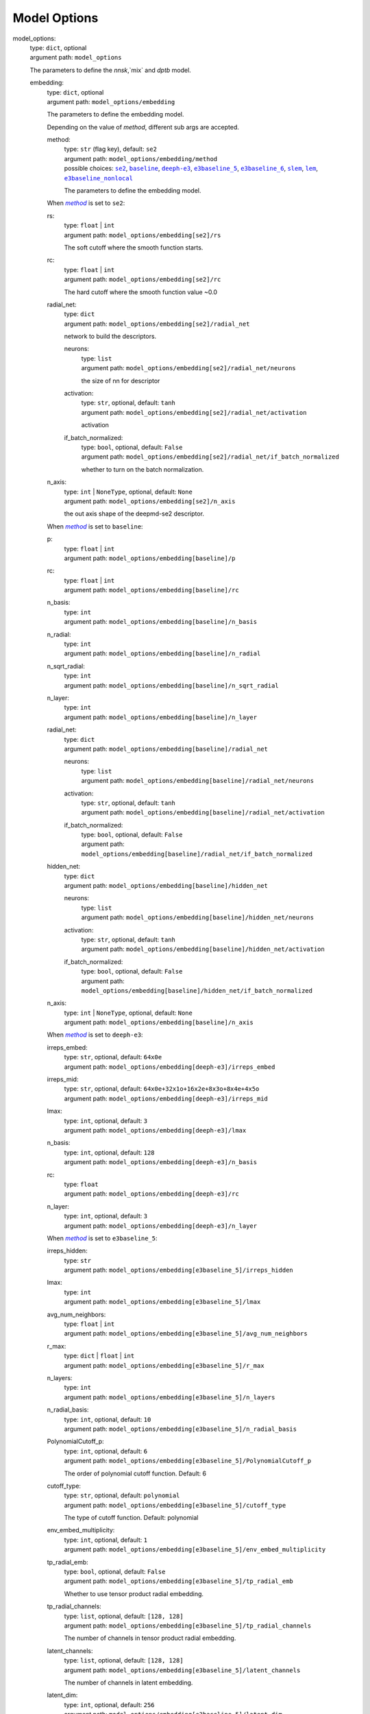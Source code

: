 ========================================
Model Options
========================================
.. _`model_options`: 

model_options: 
    | type: ``dict``, optional
    | argument path: ``model_options``

    The parameters to define the `nnsk`,`mix` and `dptb` model.

    .. _`model_options/embedding`: 

    embedding: 
        | type: ``dict``, optional
        | argument path: ``model_options/embedding``

        The parameters to define the embedding model.


        Depending on the value of *method*, different sub args are accepted. 

        .. _`model_options/embedding/method`: 

        method:
            | type: ``str`` (flag key), default: ``se2``
            | argument path: ``model_options/embedding/method`` 
            | possible choices: |code:model_options/embedding[se2]|_, |code:model_options/embedding[baseline]|_, |code:model_options/embedding[deeph-e3]|_, |code:model_options/embedding[e3baseline_5]|_, |code:model_options/embedding[e3baseline_6]|_, |code:model_options/embedding[slem]|_, |code:model_options/embedding[lem]|_, |code:model_options/embedding[e3baseline_nonlocal]|_

            The parameters to define the embedding model.

            .. |code:model_options/embedding[se2]| replace:: ``se2``
            .. _`code:model_options/embedding[se2]`: `model_options/embedding[se2]`_
            .. |code:model_options/embedding[baseline]| replace:: ``baseline``
            .. _`code:model_options/embedding[baseline]`: `model_options/embedding[baseline]`_
            .. |code:model_options/embedding[deeph-e3]| replace:: ``deeph-e3``
            .. _`code:model_options/embedding[deeph-e3]`: `model_options/embedding[deeph-e3]`_
            .. |code:model_options/embedding[e3baseline_5]| replace:: ``e3baseline_5``
            .. _`code:model_options/embedding[e3baseline_5]`: `model_options/embedding[e3baseline_5]`_
            .. |code:model_options/embedding[e3baseline_6]| replace:: ``e3baseline_6``
            .. _`code:model_options/embedding[e3baseline_6]`: `model_options/embedding[e3baseline_6]`_
            .. |code:model_options/embedding[slem]| replace:: ``slem``
            .. _`code:model_options/embedding[slem]`: `model_options/embedding[slem]`_
            .. |code:model_options/embedding[lem]| replace:: ``lem``
            .. _`code:model_options/embedding[lem]`: `model_options/embedding[lem]`_
            .. |code:model_options/embedding[e3baseline_nonlocal]| replace:: ``e3baseline_nonlocal``
            .. _`code:model_options/embedding[e3baseline_nonlocal]`: `model_options/embedding[e3baseline_nonlocal]`_

        .. |flag:model_options/embedding/method| replace:: *method*
        .. _`flag:model_options/embedding/method`: `model_options/embedding/method`_


        .. _`model_options/embedding[se2]`: 

        When |flag:model_options/embedding/method|_ is set to ``se2``: 

        .. _`model_options/embedding[se2]/rs`: 

        rs: 
            | type: ``float`` | ``int``
            | argument path: ``model_options/embedding[se2]/rs``

            The soft cutoff where the smooth function starts.

        .. _`model_options/embedding[se2]/rc`: 

        rc: 
            | type: ``float`` | ``int``
            | argument path: ``model_options/embedding[se2]/rc``

            The hard cutoff where the smooth function value ~0.0

        .. _`model_options/embedding[se2]/radial_net`: 

        radial_net: 
            | type: ``dict``
            | argument path: ``model_options/embedding[se2]/radial_net``

            network to build the descriptors.

            .. _`model_options/embedding[se2]/radial_net/neurons`: 

            neurons: 
                | type: ``list``
                | argument path: ``model_options/embedding[se2]/radial_net/neurons``

                the size of nn for descriptor

            .. _`model_options/embedding[se2]/radial_net/activation`: 

            activation: 
                | type: ``str``, optional, default: ``tanh``
                | argument path: ``model_options/embedding[se2]/radial_net/activation``

                activation

            .. _`model_options/embedding[se2]/radial_net/if_batch_normalized`: 

            if_batch_normalized: 
                | type: ``bool``, optional, default: ``False``
                | argument path: ``model_options/embedding[se2]/radial_net/if_batch_normalized``

                whether to turn on the batch normalization.

        .. _`model_options/embedding[se2]/n_axis`: 

        n_axis: 
            | type: ``int`` | ``NoneType``, optional, default: ``None``
            | argument path: ``model_options/embedding[se2]/n_axis``

            the out axis shape of the deepmd-se2 descriptor.


        .. _`model_options/embedding[baseline]`: 

        When |flag:model_options/embedding/method|_ is set to ``baseline``: 

        .. _`model_options/embedding[baseline]/p`: 

        p: 
            | type: ``float`` | ``int``
            | argument path: ``model_options/embedding[baseline]/p``

        .. _`model_options/embedding[baseline]/rc`: 

        rc: 
            | type: ``float`` | ``int``
            | argument path: ``model_options/embedding[baseline]/rc``

        .. _`model_options/embedding[baseline]/n_basis`: 

        n_basis: 
            | type: ``int``
            | argument path: ``model_options/embedding[baseline]/n_basis``

        .. _`model_options/embedding[baseline]/n_radial`: 

        n_radial: 
            | type: ``int``
            | argument path: ``model_options/embedding[baseline]/n_radial``

        .. _`model_options/embedding[baseline]/n_sqrt_radial`: 

        n_sqrt_radial: 
            | type: ``int``
            | argument path: ``model_options/embedding[baseline]/n_sqrt_radial``

        .. _`model_options/embedding[baseline]/n_layer`: 

        n_layer: 
            | type: ``int``
            | argument path: ``model_options/embedding[baseline]/n_layer``

        .. _`model_options/embedding[baseline]/radial_net`: 

        radial_net: 
            | type: ``dict``
            | argument path: ``model_options/embedding[baseline]/radial_net``

            .. _`model_options/embedding[baseline]/radial_net/neurons`: 

            neurons: 
                | type: ``list``
                | argument path: ``model_options/embedding[baseline]/radial_net/neurons``

            .. _`model_options/embedding[baseline]/radial_net/activation`: 

            activation: 
                | type: ``str``, optional, default: ``tanh``
                | argument path: ``model_options/embedding[baseline]/radial_net/activation``

            .. _`model_options/embedding[baseline]/radial_net/if_batch_normalized`: 

            if_batch_normalized: 
                | type: ``bool``, optional, default: ``False``
                | argument path: ``model_options/embedding[baseline]/radial_net/if_batch_normalized``

        .. _`model_options/embedding[baseline]/hidden_net`: 

        hidden_net: 
            | type: ``dict``
            | argument path: ``model_options/embedding[baseline]/hidden_net``

            .. _`model_options/embedding[baseline]/hidden_net/neurons`: 

            neurons: 
                | type: ``list``
                | argument path: ``model_options/embedding[baseline]/hidden_net/neurons``

            .. _`model_options/embedding[baseline]/hidden_net/activation`: 

            activation: 
                | type: ``str``, optional, default: ``tanh``
                | argument path: ``model_options/embedding[baseline]/hidden_net/activation``

            .. _`model_options/embedding[baseline]/hidden_net/if_batch_normalized`: 

            if_batch_normalized: 
                | type: ``bool``, optional, default: ``False``
                | argument path: ``model_options/embedding[baseline]/hidden_net/if_batch_normalized``

        .. _`model_options/embedding[baseline]/n_axis`: 

        n_axis: 
            | type: ``int`` | ``NoneType``, optional, default: ``None``
            | argument path: ``model_options/embedding[baseline]/n_axis``


        .. _`model_options/embedding[deeph-e3]`: 

        When |flag:model_options/embedding/method|_ is set to ``deeph-e3``: 

        .. _`model_options/embedding[deeph-e3]/irreps_embed`: 

        irreps_embed: 
            | type: ``str``, optional, default: ``64x0e``
            | argument path: ``model_options/embedding[deeph-e3]/irreps_embed``

        .. _`model_options/embedding[deeph-e3]/irreps_mid`: 

        irreps_mid: 
            | type: ``str``, optional, default: ``64x0e+32x1o+16x2e+8x3o+8x4e+4x5o``
            | argument path: ``model_options/embedding[deeph-e3]/irreps_mid``

        .. _`model_options/embedding[deeph-e3]/lmax`: 

        lmax: 
            | type: ``int``, optional, default: ``3``
            | argument path: ``model_options/embedding[deeph-e3]/lmax``

        .. _`model_options/embedding[deeph-e3]/n_basis`: 

        n_basis: 
            | type: ``int``, optional, default: ``128``
            | argument path: ``model_options/embedding[deeph-e3]/n_basis``

        .. _`model_options/embedding[deeph-e3]/rc`: 

        rc: 
            | type: ``float``
            | argument path: ``model_options/embedding[deeph-e3]/rc``

        .. _`model_options/embedding[deeph-e3]/n_layer`: 

        n_layer: 
            | type: ``int``, optional, default: ``3``
            | argument path: ``model_options/embedding[deeph-e3]/n_layer``


        .. _`model_options/embedding[e3baseline_5]`: 

        When |flag:model_options/embedding/method|_ is set to ``e3baseline_5``: 

        .. _`model_options/embedding[e3baseline_5]/irreps_hidden`: 

        irreps_hidden: 
            | type: ``str``
            | argument path: ``model_options/embedding[e3baseline_5]/irreps_hidden``

        .. _`model_options/embedding[e3baseline_5]/lmax`: 

        lmax: 
            | type: ``int``
            | argument path: ``model_options/embedding[e3baseline_5]/lmax``

        .. _`model_options/embedding[e3baseline_5]/avg_num_neighbors`: 

        avg_num_neighbors: 
            | type: ``float`` | ``int``
            | argument path: ``model_options/embedding[e3baseline_5]/avg_num_neighbors``

        .. _`model_options/embedding[e3baseline_5]/r_max`: 

        r_max: 
            | type: ``dict`` | ``float`` | ``int``
            | argument path: ``model_options/embedding[e3baseline_5]/r_max``

        .. _`model_options/embedding[e3baseline_5]/n_layers`: 

        n_layers: 
            | type: ``int``
            | argument path: ``model_options/embedding[e3baseline_5]/n_layers``

        .. _`model_options/embedding[e3baseline_5]/n_radial_basis`: 

        n_radial_basis: 
            | type: ``int``, optional, default: ``10``
            | argument path: ``model_options/embedding[e3baseline_5]/n_radial_basis``

        .. _`model_options/embedding[e3baseline_5]/PolynomialCutoff_p`: 

        PolynomialCutoff_p: 
            | type: ``int``, optional, default: ``6``
            | argument path: ``model_options/embedding[e3baseline_5]/PolynomialCutoff_p``

            The order of polynomial cutoff function. Default: 6

        .. _`model_options/embedding[e3baseline_5]/cutoff_type`: 

        cutoff_type: 
            | type: ``str``, optional, default: ``polynomial``
            | argument path: ``model_options/embedding[e3baseline_5]/cutoff_type``

            The type of cutoff function. Default: polynomial

        .. _`model_options/embedding[e3baseline_5]/env_embed_multiplicity`: 

        env_embed_multiplicity: 
            | type: ``int``, optional, default: ``1``
            | argument path: ``model_options/embedding[e3baseline_5]/env_embed_multiplicity``

        .. _`model_options/embedding[e3baseline_5]/tp_radial_emb`: 

        tp_radial_emb: 
            | type: ``bool``, optional, default: ``False``
            | argument path: ``model_options/embedding[e3baseline_5]/tp_radial_emb``

            Whether to use tensor product radial embedding.

        .. _`model_options/embedding[e3baseline_5]/tp_radial_channels`: 

        tp_radial_channels: 
            | type: ``list``, optional, default: ``[128, 128]``
            | argument path: ``model_options/embedding[e3baseline_5]/tp_radial_channels``

            The number of channels in tensor product radial embedding.

        .. _`model_options/embedding[e3baseline_5]/latent_channels`: 

        latent_channels: 
            | type: ``list``, optional, default: ``[128, 128]``
            | argument path: ``model_options/embedding[e3baseline_5]/latent_channels``

            The number of channels in latent embedding.

        .. _`model_options/embedding[e3baseline_5]/latent_dim`: 

        latent_dim: 
            | type: ``int``, optional, default: ``256``
            | argument path: ``model_options/embedding[e3baseline_5]/latent_dim``

            The dimension of latent embedding.

        .. _`model_options/embedding[e3baseline_5]/res_update`: 

        res_update: 
            | type: ``bool``, optional, default: ``True``
            | argument path: ``model_options/embedding[e3baseline_5]/res_update``

            Whether to use residual update.

        .. _`model_options/embedding[e3baseline_5]/res_update_ratios`: 

        res_update_ratios: 
            | type: ``float``, optional, default: ``0.5``
            | argument path: ``model_options/embedding[e3baseline_5]/res_update_ratios``

            The ratios of residual update, should in (0,1).

        .. _`model_options/embedding[e3baseline_5]/res_update_ratios_learnable`: 

        res_update_ratios_learnable: 
            | type: ``bool``, optional, default: ``False``
            | argument path: ``model_options/embedding[e3baseline_5]/res_update_ratios_learnable``

            Whether to make the ratios of residual update learnable.


        .. _`model_options/embedding[e3baseline_6]`: 

        When |flag:model_options/embedding/method|_ is set to ``e3baseline_6``: 

        .. _`model_options/embedding[e3baseline_6]/irreps_hidden`: 

        irreps_hidden: 
            | type: ``str``
            | argument path: ``model_options/embedding[e3baseline_6]/irreps_hidden``

        .. _`model_options/embedding[e3baseline_6]/lmax`: 

        lmax: 
            | type: ``int``
            | argument path: ``model_options/embedding[e3baseline_6]/lmax``

        .. _`model_options/embedding[e3baseline_6]/avg_num_neighbors`: 

        avg_num_neighbors: 
            | type: ``float`` | ``int``
            | argument path: ``model_options/embedding[e3baseline_6]/avg_num_neighbors``

        .. _`model_options/embedding[e3baseline_6]/r_max`: 

        r_max: 
            | type: ``dict`` | ``float`` | ``int``
            | argument path: ``model_options/embedding[e3baseline_6]/r_max``

        .. _`model_options/embedding[e3baseline_6]/n_layers`: 

        n_layers: 
            | type: ``int``
            | argument path: ``model_options/embedding[e3baseline_6]/n_layers``

        .. _`model_options/embedding[e3baseline_6]/n_radial_basis`: 

        n_radial_basis: 
            | type: ``int``, optional, default: ``10``
            | argument path: ``model_options/embedding[e3baseline_6]/n_radial_basis``

        .. _`model_options/embedding[e3baseline_6]/PolynomialCutoff_p`: 

        PolynomialCutoff_p: 
            | type: ``int``, optional, default: ``6``
            | argument path: ``model_options/embedding[e3baseline_6]/PolynomialCutoff_p``

            The order of polynomial cutoff function. Default: 6

        .. _`model_options/embedding[e3baseline_6]/cutoff_type`: 

        cutoff_type: 
            | type: ``str``, optional, default: ``polynomial``
            | argument path: ``model_options/embedding[e3baseline_6]/cutoff_type``

            The type of cutoff function. Default: polynomial

        .. _`model_options/embedding[e3baseline_6]/env_embed_multiplicity`: 

        env_embed_multiplicity: 
            | type: ``int``, optional, default: ``1``
            | argument path: ``model_options/embedding[e3baseline_6]/env_embed_multiplicity``

        .. _`model_options/embedding[e3baseline_6]/tp_radial_emb`: 

        tp_radial_emb: 
            | type: ``bool``, optional, default: ``False``
            | argument path: ``model_options/embedding[e3baseline_6]/tp_radial_emb``

            Whether to use tensor product radial embedding.

        .. _`model_options/embedding[e3baseline_6]/tp_radial_channels`: 

        tp_radial_channels: 
            | type: ``list``, optional, default: ``[128, 128]``
            | argument path: ``model_options/embedding[e3baseline_6]/tp_radial_channels``

            The number of channels in tensor product radial embedding.

        .. _`model_options/embedding[e3baseline_6]/latent_channels`: 

        latent_channels: 
            | type: ``list``, optional, default: ``[128, 128]``
            | argument path: ``model_options/embedding[e3baseline_6]/latent_channels``

            The number of channels in latent embedding.

        .. _`model_options/embedding[e3baseline_6]/latent_dim`: 

        latent_dim: 
            | type: ``int``, optional, default: ``256``
            | argument path: ``model_options/embedding[e3baseline_6]/latent_dim``

            The dimension of latent embedding.

        .. _`model_options/embedding[e3baseline_6]/res_update`: 

        res_update: 
            | type: ``bool``, optional, default: ``True``
            | argument path: ``model_options/embedding[e3baseline_6]/res_update``

            Whether to use residual update.

        .. _`model_options/embedding[e3baseline_6]/res_update_ratios`: 

        res_update_ratios: 
            | type: ``float``, optional, default: ``0.5``
            | argument path: ``model_options/embedding[e3baseline_6]/res_update_ratios``

            The ratios of residual update, should in (0,1).

        .. _`model_options/embedding[e3baseline_6]/res_update_ratios_learnable`: 

        res_update_ratios_learnable: 
            | type: ``bool``, optional, default: ``False``
            | argument path: ``model_options/embedding[e3baseline_6]/res_update_ratios_learnable``

            Whether to make the ratios of residual update learnable.


        .. _`model_options/embedding[slem]`: 

        When |flag:model_options/embedding/method|_ is set to ``slem``: 

        .. _`model_options/embedding[slem]/irreps_hidden`: 

        irreps_hidden: 
            | type: ``str``
            | argument path: ``model_options/embedding[slem]/irreps_hidden``

        .. _`model_options/embedding[slem]/avg_num_neighbors`: 

        avg_num_neighbors: 
            | type: ``float`` | ``int``
            | argument path: ``model_options/embedding[slem]/avg_num_neighbors``

        .. _`model_options/embedding[slem]/r_max`: 

        r_max: 
            | type: ``dict`` | ``float`` | ``int``
            | argument path: ``model_options/embedding[slem]/r_max``

        .. _`model_options/embedding[slem]/n_layers`: 

        n_layers: 
            | type: ``int``
            | argument path: ``model_options/embedding[slem]/n_layers``

        .. _`model_options/embedding[slem]/n_radial_basis`: 

        n_radial_basis: 
            | type: ``int``, optional, default: ``10``
            | argument path: ``model_options/embedding[slem]/n_radial_basis``

        .. _`model_options/embedding[slem]/PolynomialCutoff_p`: 

        PolynomialCutoff_p: 
            | type: ``int``, optional, default: ``6``
            | argument path: ``model_options/embedding[slem]/PolynomialCutoff_p``

            The order of polynomial cutoff function. Default: 6

        .. _`model_options/embedding[slem]/cutoff_type`: 

        cutoff_type: 
            | type: ``str``, optional, default: ``polynomial``
            | argument path: ``model_options/embedding[slem]/cutoff_type``

            The type of cutoff function. Default: polynomial

        .. _`model_options/embedding[slem]/env_embed_multiplicity`: 

        env_embed_multiplicity: 
            | type: ``int``, optional, default: ``10``
            | argument path: ``model_options/embedding[slem]/env_embed_multiplicity``

        .. _`model_options/embedding[slem]/tp_radial_emb`: 

        tp_radial_emb: 
            | type: ``bool``, optional, default: ``False``
            | argument path: ``model_options/embedding[slem]/tp_radial_emb``

            Whether to use tensor product radial embedding.

        .. _`model_options/embedding[slem]/tp_radial_channels`: 

        tp_radial_channels: 
            | type: ``list``, optional, default: ``[32]``
            | argument path: ``model_options/embedding[slem]/tp_radial_channels``

            The number of channels in tensor product radial embedding.

        .. _`model_options/embedding[slem]/latent_channels`: 

        latent_channels: 
            | type: ``list``, optional, default: ``[32]``
            | argument path: ``model_options/embedding[slem]/latent_channels``

            The number of channels in latent embedding.

        .. _`model_options/embedding[slem]/latent_dim`: 

        latent_dim: 
            | type: ``int``, optional, default: ``64``
            | argument path: ``model_options/embedding[slem]/latent_dim``

            The dimension of latent embedding.

        .. _`model_options/embedding[slem]/res_update`: 

        res_update: 
            | type: ``bool``, optional, default: ``True``
            | argument path: ``model_options/embedding[slem]/res_update``

            Whether to use residual update.

        .. _`model_options/embedding[slem]/res_update_ratios`: 

        res_update_ratios: 
            | type: ``float``, optional, default: ``0.5``
            | argument path: ``model_options/embedding[slem]/res_update_ratios``

            The ratios of residual update, should in (0,1).

        .. _`model_options/embedding[slem]/res_update_ratios_learnable`: 

        res_update_ratios_learnable: 
            | type: ``bool``, optional, default: ``False``
            | argument path: ``model_options/embedding[slem]/res_update_ratios_learnable``

            Whether to make the ratios of residual update learnable.


        .. _`model_options/embedding[lem]`: 

        When |flag:model_options/embedding/method|_ is set to ``lem``: 

        .. _`model_options/embedding[lem]/irreps_hidden`: 

        irreps_hidden: 
            | type: ``str``
            | argument path: ``model_options/embedding[lem]/irreps_hidden``

        .. _`model_options/embedding[lem]/avg_num_neighbors`: 

        avg_num_neighbors: 
            | type: ``float`` | ``int``
            | argument path: ``model_options/embedding[lem]/avg_num_neighbors``

        .. _`model_options/embedding[lem]/r_max`: 

        r_max: 
            | type: ``dict`` | ``float`` | ``int``
            | argument path: ``model_options/embedding[lem]/r_max``

        .. _`model_options/embedding[lem]/n_layers`: 

        n_layers: 
            | type: ``int``
            | argument path: ``model_options/embedding[lem]/n_layers``

        .. _`model_options/embedding[lem]/n_radial_basis`: 

        n_radial_basis: 
            | type: ``int``, optional, default: ``10``
            | argument path: ``model_options/embedding[lem]/n_radial_basis``

        .. _`model_options/embedding[lem]/PolynomialCutoff_p`: 

        PolynomialCutoff_p: 
            | type: ``int``, optional, default: ``6``
            | argument path: ``model_options/embedding[lem]/PolynomialCutoff_p``

            The order of polynomial cutoff function. Default: 6

        .. _`model_options/embedding[lem]/cutoff_type`: 

        cutoff_type: 
            | type: ``str``, optional, default: ``polynomial``
            | argument path: ``model_options/embedding[lem]/cutoff_type``

            The type of cutoff function. Default: polynomial

        .. _`model_options/embedding[lem]/env_embed_multiplicity`: 

        env_embed_multiplicity: 
            | type: ``int``, optional, default: ``10``
            | argument path: ``model_options/embedding[lem]/env_embed_multiplicity``

        .. _`model_options/embedding[lem]/tp_radial_emb`: 

        tp_radial_emb: 
            | type: ``bool``, optional, default: ``False``
            | argument path: ``model_options/embedding[lem]/tp_radial_emb``

            Whether to use tensor product radial embedding.

        .. _`model_options/embedding[lem]/tp_radial_channels`: 

        tp_radial_channels: 
            | type: ``list``, optional, default: ``[32]``
            | argument path: ``model_options/embedding[lem]/tp_radial_channels``

            The number of channels in tensor product radial embedding.

        .. _`model_options/embedding[lem]/latent_channels`: 

        latent_channels: 
            | type: ``list``, optional, default: ``[32]``
            | argument path: ``model_options/embedding[lem]/latent_channels``

            The number of channels in latent embedding.

        .. _`model_options/embedding[lem]/latent_dim`: 

        latent_dim: 
            | type: ``int``, optional, default: ``64``
            | argument path: ``model_options/embedding[lem]/latent_dim``

            The dimension of latent embedding.

        .. _`model_options/embedding[lem]/res_update`: 

        res_update: 
            | type: ``bool``, optional, default: ``True``
            | argument path: ``model_options/embedding[lem]/res_update``

            Whether to use residual update.

        .. _`model_options/embedding[lem]/res_update_ratios`: 

        res_update_ratios: 
            | type: ``float``, optional, default: ``0.5``
            | argument path: ``model_options/embedding[lem]/res_update_ratios``

            The ratios of residual update, should in (0,1).

        .. _`model_options/embedding[lem]/res_update_ratios_learnable`: 

        res_update_ratios_learnable: 
            | type: ``bool``, optional, default: ``False``
            | argument path: ``model_options/embedding[lem]/res_update_ratios_learnable``

            Whether to make the ratios of residual update learnable.


        .. _`model_options/embedding[e3baseline_nonlocal]`: 

        When |flag:model_options/embedding/method|_ is set to ``e3baseline_nonlocal``: 

        .. _`model_options/embedding[e3baseline_nonlocal]/irreps_hidden`: 

        irreps_hidden: 
            | type: ``str``
            | argument path: ``model_options/embedding[e3baseline_nonlocal]/irreps_hidden``

        .. _`model_options/embedding[e3baseline_nonlocal]/lmax`: 

        lmax: 
            | type: ``int``
            | argument path: ``model_options/embedding[e3baseline_nonlocal]/lmax``

        .. _`model_options/embedding[e3baseline_nonlocal]/avg_num_neighbors`: 

        avg_num_neighbors: 
            | type: ``float`` | ``int``
            | argument path: ``model_options/embedding[e3baseline_nonlocal]/avg_num_neighbors``

        .. _`model_options/embedding[e3baseline_nonlocal]/r_max`: 

        r_max: 
            | type: ``dict`` | ``float`` | ``int``
            | argument path: ``model_options/embedding[e3baseline_nonlocal]/r_max``

        .. _`model_options/embedding[e3baseline_nonlocal]/n_layers`: 

        n_layers: 
            | type: ``int``
            | argument path: ``model_options/embedding[e3baseline_nonlocal]/n_layers``

        .. _`model_options/embedding[e3baseline_nonlocal]/n_radial_basis`: 

        n_radial_basis: 
            | type: ``int``, optional, default: ``10``
            | argument path: ``model_options/embedding[e3baseline_nonlocal]/n_radial_basis``

        .. _`model_options/embedding[e3baseline_nonlocal]/PolynomialCutoff_p`: 

        PolynomialCutoff_p: 
            | type: ``int``, optional, default: ``6``
            | argument path: ``model_options/embedding[e3baseline_nonlocal]/PolynomialCutoff_p``

            The order of polynomial cutoff function. Default: 6

        .. _`model_options/embedding[e3baseline_nonlocal]/cutoff_type`: 

        cutoff_type: 
            | type: ``str``, optional, default: ``polynomial``
            | argument path: ``model_options/embedding[e3baseline_nonlocal]/cutoff_type``

            The type of cutoff function. Default: polynomial

        .. _`model_options/embedding[e3baseline_nonlocal]/env_embed_multiplicity`: 

        env_embed_multiplicity: 
            | type: ``int``, optional, default: ``1``
            | argument path: ``model_options/embedding[e3baseline_nonlocal]/env_embed_multiplicity``

        .. _`model_options/embedding[e3baseline_nonlocal]/tp_radial_emb`: 

        tp_radial_emb: 
            | type: ``bool``, optional, default: ``False``
            | argument path: ``model_options/embedding[e3baseline_nonlocal]/tp_radial_emb``

            Whether to use tensor product radial embedding.

        .. _`model_options/embedding[e3baseline_nonlocal]/tp_radial_channels`: 

        tp_radial_channels: 
            | type: ``list``, optional, default: ``[128, 128]``
            | argument path: ``model_options/embedding[e3baseline_nonlocal]/tp_radial_channels``

            The number of channels in tensor product radial embedding.

        .. _`model_options/embedding[e3baseline_nonlocal]/latent_channels`: 

        latent_channels: 
            | type: ``list``, optional, default: ``[128, 128]``
            | argument path: ``model_options/embedding[e3baseline_nonlocal]/latent_channels``

            The number of channels in latent embedding.

        .. _`model_options/embedding[e3baseline_nonlocal]/latent_dim`: 

        latent_dim: 
            | type: ``int``, optional, default: ``256``
            | argument path: ``model_options/embedding[e3baseline_nonlocal]/latent_dim``

            The dimension of latent embedding.

        .. _`model_options/embedding[e3baseline_nonlocal]/res_update`: 

        res_update: 
            | type: ``bool``, optional, default: ``True``
            | argument path: ``model_options/embedding[e3baseline_nonlocal]/res_update``

            Whether to use residual update.

        .. _`model_options/embedding[e3baseline_nonlocal]/res_update_ratios`: 

        res_update_ratios: 
            | type: ``float``, optional, default: ``0.5``
            | argument path: ``model_options/embedding[e3baseline_nonlocal]/res_update_ratios``

            The ratios of residual update, should in (0,1).

        .. _`model_options/embedding[e3baseline_nonlocal]/res_update_ratios_learnable`: 

        res_update_ratios_learnable: 
            | type: ``bool``, optional, default: ``False``
            | argument path: ``model_options/embedding[e3baseline_nonlocal]/res_update_ratios_learnable``

            Whether to make the ratios of residual update learnable.

    .. _`model_options/prediction`: 

    prediction: 
        | type: ``dict``, optional
        | argument path: ``model_options/prediction``

        The parameters to define the prediction model


        Depending on the value of *method*, different sub args are accepted. 

        .. _`model_options/prediction/method`: 

        method:
            | type: ``str`` (flag key)
            | argument path: ``model_options/prediction/method`` 
            | possible choices: |code:model_options/prediction[sktb]|_, |code:model_options/prediction[e3tb]|_

            The options to indicate the prediction model. Can be sktb or e3tb.

            .. |code:model_options/prediction[sktb]| replace:: ``sktb``
            .. _`code:model_options/prediction[sktb]`: `model_options/prediction[sktb]`_
            .. |code:model_options/prediction[e3tb]| replace:: ``e3tb``
            .. _`code:model_options/prediction[e3tb]`: `model_options/prediction[e3tb]`_

        .. |flag:model_options/prediction/method| replace:: *method*
        .. _`flag:model_options/prediction/method`: `model_options/prediction/method`_


        .. _`model_options/prediction[sktb]`: 

        When |flag:model_options/prediction/method|_ is set to ``sktb``: 

        neural network options for prediction model.

        .. _`model_options/prediction[sktb]/neurons`: 

        neurons: 
            | type: ``list``
            | argument path: ``model_options/prediction[sktb]/neurons``

            neurons in the neural network.

        .. _`model_options/prediction[sktb]/activation`: 

        activation: 
            | type: ``str``, optional, default: ``tanh``
            | argument path: ``model_options/prediction[sktb]/activation``

            activation function.

        .. _`model_options/prediction[sktb]/if_batch_normalized`: 

        if_batch_normalized: 
            | type: ``bool``, optional, default: ``False``
            | argument path: ``model_options/prediction[sktb]/if_batch_normalized``

            if to turn on batch normalization


        .. _`model_options/prediction[e3tb]`: 

        When |flag:model_options/prediction/method|_ is set to ``e3tb``: 

        neural network options for prediction model.

        .. _`model_options/prediction[e3tb]/scales_trainable`: 

        scales_trainable: 
            | type: ``bool``, optional, default: ``False``
            | argument path: ``model_options/prediction[e3tb]/scales_trainable``

            whether to scale the trianing target.

        .. _`model_options/prediction[e3tb]/shifts_trainable`: 

        shifts_trainable: 
            | type: ``bool``, optional, default: ``False``
            | argument path: ``model_options/prediction[e3tb]/shifts_trainable``

            whether to shift the training target.

        .. _`model_options/prediction[e3tb]/neurons`: 

        neurons: 
            | type: ``list`` | ``NoneType``, optional, default: ``None``
            | argument path: ``model_options/prediction[e3tb]/neurons``

            neurons in the neural network.

        .. _`model_options/prediction[e3tb]/activation`: 

        activation: 
            | type: ``str``, optional, default: ``tanh``
            | argument path: ``model_options/prediction[e3tb]/activation``

            activation function.

        .. _`model_options/prediction[e3tb]/if_batch_normalized`: 

        if_batch_normalized: 
            | type: ``bool``, optional, default: ``False``
            | argument path: ``model_options/prediction[e3tb]/if_batch_normalized``

            if to turn on batch normalization

    .. _`model_options/nnsk`: 

    nnsk: 
        | type: ``dict``, optional
        | argument path: ``model_options/nnsk``

        The parameters to define the nnsk model.

        .. _`model_options/nnsk/onsite`: 

        onsite: 
            | type: ``dict``
            | argument path: ``model_options/nnsk/onsite``

            The onsite options to define the onsite of nnsk model.


            Depending on the value of *method*, different sub args are accepted. 

            .. _`model_options/nnsk/onsite/method`: 

            method:
                | type: ``str`` (flag key)
                | argument path: ``model_options/nnsk/onsite/method`` 
                | possible choices: |code:model_options/nnsk/onsite[strain]|_, |code:model_options/nnsk/onsite[uniform]|_, |code:model_options/nnsk/onsite[NRL]|_, |code:model_options/nnsk/onsite[none]|_

                The onsite correction mode, the onsite energy is expressed as the energy of isolated atoms plus the model correction, the correction mode are:
                                    Default: `none`: use the database onsite energy value.
                                    - `strain`: The strain mode correct the onsite matrix densly by $$H_{i,i}^{lm,l^\prime m^\prime} = \epsilon_l^0 \delta_{ll^\prime}\delta_{mm^\prime} + \sum_p \sum_{\zeta} \Big[ \mathcal{U}_{\zeta}(\hat{r}_{ip}) \ \epsilon_{ll^\prime \zeta} \Big]_{mm^\prime}$$ which is also parameterized as a set of Slater-Koster like integrals.

                                    - `uniform`: The correction is a energy shift respect of orbital of each atom. Which is formally written as: 
                                                $$H_{i,i}^{lm,l^\prime m^\prime} = (\epsilon_l^0+\epsilon_l^\prime) \delta_{ll^\prime}\delta_{mm^\prime}$$ Where $\epsilon_l^0$ is the isolated energy level from the DeePTB onsite database, and $\epsilon_l^\prime$ is the parameters to fit.
                                    - `NRL`: use the NRL-TB formula.
                

                .. |code:model_options/nnsk/onsite[strain]| replace:: ``strain``
                .. _`code:model_options/nnsk/onsite[strain]`: `model_options/nnsk/onsite[strain]`_
                .. |code:model_options/nnsk/onsite[uniform]| replace:: ``uniform``
                .. _`code:model_options/nnsk/onsite[uniform]`: `model_options/nnsk/onsite[uniform]`_
                .. |code:model_options/nnsk/onsite[NRL]| replace:: ``NRL``
                .. _`code:model_options/nnsk/onsite[NRL]`: `model_options/nnsk/onsite[NRL]`_
                .. |code:model_options/nnsk/onsite[none]| replace:: ``none``
                .. _`code:model_options/nnsk/onsite[none]`: `model_options/nnsk/onsite[none]`_

            .. |flag:model_options/nnsk/onsite/method| replace:: *method*
            .. _`flag:model_options/nnsk/onsite/method`: `model_options/nnsk/onsite/method`_


            .. _`model_options/nnsk/onsite[strain]`: 

            When |flag:model_options/nnsk/onsite/method|_ is set to ``strain``: 

            .. _`model_options/nnsk/onsite[strain]/rs`: 

            rs: 
                | type: ``float``, optional, default: ``6.0``
                | argument path: ``model_options/nnsk/onsite[strain]/rs``

                The smooth cutoff `fc` for strain model. rs is where fc = 0.5

            .. _`model_options/nnsk/onsite[strain]/w`: 

            w: 
                | type: ``float``, optional, default: ``0.1``
                | argument path: ``model_options/nnsk/onsite[strain]/w``

                The decay factor of `fc` for strain and nrl model.


            .. _`model_options/nnsk/onsite[uniform]`: 

            When |flag:model_options/nnsk/onsite/method|_ is set to ``uniform``: 



            .. _`model_options/nnsk/onsite[NRL]`: 

            When |flag:model_options/nnsk/onsite/method|_ is set to ``NRL``: 

            .. _`model_options/nnsk/onsite[NRL]/rs`: 

            rs: 
                | type: ``float``, optional, default: ``6.0``
                | argument path: ``model_options/nnsk/onsite[NRL]/rs``

                The smooth cutoff of `fc` for nrl model, rc is where fc ~ 0.0

            .. _`model_options/nnsk/onsite[NRL]/w`: 

            w: 
                | type: ``float``, optional, default: ``0.1``
                | argument path: ``model_options/nnsk/onsite[NRL]/w``

                The decay factor of `fc` for strain and nrl model.

            .. _`model_options/nnsk/onsite[NRL]/lda`: 

            lda: 
                | type: ``float``, optional, default: ``1.0``
                | argument path: ``model_options/nnsk/onsite[NRL]/lda``

                The lambda type encoding value in nrl model. now only support elementary substance


            .. _`model_options/nnsk/onsite[none]`: 

            When |flag:model_options/nnsk/onsite/method|_ is set to ``none``: 


        .. _`model_options/nnsk/hopping`: 

        hopping: 
            | type: ``dict``
            | argument path: ``model_options/nnsk/hopping``

            The hopping options to define the hopping of nnsk model.


            Depending on the value of *method*, different sub args are accepted. 

            .. _`model_options/nnsk/hopping/method`: 

            method:
                | type: ``str`` (flag key)
                | argument path: ``model_options/nnsk/hopping/method`` 
                | possible choices: |code:model_options/nnsk/hopping[powerlaw]|_, |code:model_options/nnsk/hopping[poly1pow]|_, |code:model_options/nnsk/hopping[poly2pow]|_, |code:model_options/nnsk/hopping[poly3pow]|_, |code:model_options/nnsk/hopping[poly2exp]|_, |code:model_options/nnsk/hopping[varTang96]|_, |code:model_options/nnsk/hopping[NRL0]|_, |code:model_options/nnsk/hopping[NRL1]|_, |code:model_options/nnsk/hopping[custom]|_

                The hopping formula. 
                                    -  `powerlaw`: the powerlaw formula for bond length dependence for sk integrals.
                                    -  `varTang96`: a variational formula based on Tang96 formula.
                                    -  `NRL0`: the old version of NRL formula for overlap, we set overlap and hopping share same options.
                                    -  `NRL1`: the new version of NRL formula for overlap. 
                    

                .. |code:model_options/nnsk/hopping[powerlaw]| replace:: ``powerlaw``
                .. _`code:model_options/nnsk/hopping[powerlaw]`: `model_options/nnsk/hopping[powerlaw]`_
                .. |code:model_options/nnsk/hopping[poly1pow]| replace:: ``poly1pow``
                .. _`code:model_options/nnsk/hopping[poly1pow]`: `model_options/nnsk/hopping[poly1pow]`_
                .. |code:model_options/nnsk/hopping[poly2pow]| replace:: ``poly2pow``
                .. _`code:model_options/nnsk/hopping[poly2pow]`: `model_options/nnsk/hopping[poly2pow]`_
                .. |code:model_options/nnsk/hopping[poly3pow]| replace:: ``poly3pow``
                .. _`code:model_options/nnsk/hopping[poly3pow]`: `model_options/nnsk/hopping[poly3pow]`_
                .. |code:model_options/nnsk/hopping[poly2exp]| replace:: ``poly2exp``
                .. _`code:model_options/nnsk/hopping[poly2exp]`: `model_options/nnsk/hopping[poly2exp]`_
                .. |code:model_options/nnsk/hopping[varTang96]| replace:: ``varTang96``
                .. _`code:model_options/nnsk/hopping[varTang96]`: `model_options/nnsk/hopping[varTang96]`_
                .. |code:model_options/nnsk/hopping[NRL0]| replace:: ``NRL0``
                .. _`code:model_options/nnsk/hopping[NRL0]`: `model_options/nnsk/hopping[NRL0]`_
                .. |code:model_options/nnsk/hopping[NRL1]| replace:: ``NRL1``
                .. _`code:model_options/nnsk/hopping[NRL1]`: `model_options/nnsk/hopping[NRL1]`_
                .. |code:model_options/nnsk/hopping[custom]| replace:: ``custom``
                .. _`code:model_options/nnsk/hopping[custom]`: `model_options/nnsk/hopping[custom]`_

            .. |flag:model_options/nnsk/hopping/method| replace:: *method*
            .. _`flag:model_options/nnsk/hopping/method`: `model_options/nnsk/hopping/method`_


            .. _`model_options/nnsk/hopping[powerlaw]`: 

            When |flag:model_options/nnsk/hopping/method|_ is set to ``powerlaw``: 

            .. _`model_options/nnsk/hopping[powerlaw]/rs`: 

            rs: 
                | type: ``float``, optional, default: ``6.0``
                | argument path: ``model_options/nnsk/hopping[powerlaw]/rs``

                The cut-off for smooth function fc for powerlaw and varTang96, fc(rs)=0.5

            .. _`model_options/nnsk/hopping[powerlaw]/w`: 

            w: 
                | type: ``float``, optional, default: ``0.1``
                | argument path: ``model_options/nnsk/hopping[powerlaw]/w``

                 The decay w in fc


            .. _`model_options/nnsk/hopping[poly1pow]`: 

            When |flag:model_options/nnsk/hopping/method|_ is set to ``poly1pow``: 

            .. _`model_options/nnsk/hopping[poly1pow]/rs`: 

            rs: 
                | type: ``float``, optional, default: ``6.0``
                | argument path: ``model_options/nnsk/hopping[poly1pow]/rs``

                The cut-off for smooth function fc for powerlaw and varTang96, fc(rs)=0.5

            .. _`model_options/nnsk/hopping[poly1pow]/w`: 

            w: 
                | type: ``float``, optional, default: ``0.1``
                | argument path: ``model_options/nnsk/hopping[poly1pow]/w``

                 The decay w in fc


            .. _`model_options/nnsk/hopping[poly2pow]`: 

            When |flag:model_options/nnsk/hopping/method|_ is set to ``poly2pow``: 

            .. _`model_options/nnsk/hopping[poly2pow]/rs`: 

            rs: 
                | type: ``float``, optional, default: ``6.0``
                | argument path: ``model_options/nnsk/hopping[poly2pow]/rs``

                The cut-off for smooth function fc for powerlaw and varTang96, fc(rs)=0.5

            .. _`model_options/nnsk/hopping[poly2pow]/w`: 

            w: 
                | type: ``float``, optional, default: ``0.1``
                | argument path: ``model_options/nnsk/hopping[poly2pow]/w``

                 The decay w in fc


            .. _`model_options/nnsk/hopping[poly3pow]`: 

            When |flag:model_options/nnsk/hopping/method|_ is set to ``poly3pow``: 

            .. _`model_options/nnsk/hopping[poly3pow]/rs`: 

            rs: 
                | type: ``float``, optional, default: ``6.0``
                | argument path: ``model_options/nnsk/hopping[poly3pow]/rs``

                The cut-off for smooth function fc for powerlaw and varTang96, fc(rs)=0.5

            .. _`model_options/nnsk/hopping[poly3pow]/w`: 

            w: 
                | type: ``float``, optional, default: ``0.1``
                | argument path: ``model_options/nnsk/hopping[poly3pow]/w``

                 The decay w in fc


            .. _`model_options/nnsk/hopping[poly2exp]`: 

            When |flag:model_options/nnsk/hopping/method|_ is set to ``poly2exp``: 

            .. _`model_options/nnsk/hopping[poly2exp]/rs`: 

            rs: 
                | type: ``float``, optional, default: ``6.0``
                | argument path: ``model_options/nnsk/hopping[poly2exp]/rs``

                The cut-off for smooth function fc for powerlaw and varTang96, fc(rs)=0.5

            .. _`model_options/nnsk/hopping[poly2exp]/w`: 

            w: 
                | type: ``float``, optional, default: ``0.1``
                | argument path: ``model_options/nnsk/hopping[poly2exp]/w``

                 The decay w in fc


            .. _`model_options/nnsk/hopping[varTang96]`: 

            When |flag:model_options/nnsk/hopping/method|_ is set to ``varTang96``: 

            .. _`model_options/nnsk/hopping[varTang96]/rs`: 

            rs: 
                | type: ``float``, optional, default: ``6.0``
                | argument path: ``model_options/nnsk/hopping[varTang96]/rs``

                The cut-off for smooth function fc for powerlaw and varTang96, fc(rs)=0.5

            .. _`model_options/nnsk/hopping[varTang96]/w`: 

            w: 
                | type: ``float``, optional, default: ``0.1``
                | argument path: ``model_options/nnsk/hopping[varTang96]/w``

                 The decay w in fc


            .. _`model_options/nnsk/hopping[NRL0]`: 

            When |flag:model_options/nnsk/hopping/method|_ is set to ``NRL0``: 

            .. _`model_options/nnsk/hopping[NRL0]/rs`: 

            rs: 
                | type: ``float``, optional, default: ``6.0``
                | argument path: ``model_options/nnsk/hopping[NRL0]/rs``

                The cut-off for smooth function fc for NRL, fc(rc) = 0.

            .. _`model_options/nnsk/hopping[NRL0]/w`: 

            w: 
                | type: ``float``, optional, default: ``0.1``
                | argument path: ``model_options/nnsk/hopping[NRL0]/w``

                 The decay w in fc


            .. _`model_options/nnsk/hopping[NRL1]`: 

            When |flag:model_options/nnsk/hopping/method|_ is set to ``NRL1``: 

            .. _`model_options/nnsk/hopping[NRL1]/rs`: 

            rs: 
                | type: ``float``, optional, default: ``6.0``
                | argument path: ``model_options/nnsk/hopping[NRL1]/rs``

                The cut-off for smooth function fc for NRL, fc(rc) = 0.

            .. _`model_options/nnsk/hopping[NRL1]/w`: 

            w: 
                | type: ``float``, optional, default: ``0.1``
                | argument path: ``model_options/nnsk/hopping[NRL1]/w``

                 The decay w in fc


            .. _`model_options/nnsk/hopping[custom]`: 

            When |flag:model_options/nnsk/hopping/method|_ is set to ``custom``: 


        .. _`model_options/nnsk/soc`: 

        soc: 
            | type: ``dict``, optional, default: ``{}``
            | argument path: ``model_options/nnsk/soc``

            The soc options to define the soc of nnsk model,
                            Default: {} # empty dict

                            - {'method':'none'} : use database soc value. 
                            - {'method':uniform} : set lambda_il; assign a soc lambda value for each orbital -l on each atomtype i; l=0,1,2 for s p d.

        .. _`model_options/nnsk/freeze`: 

        freeze: 
            | type: ``str`` | ``bool`` | ``list``, optional, default: ``False``
            | argument path: ``model_options/nnsk/freeze``

            The parameters to define the freeze of nnsk model can be bool and string and list.

                                Default: False

                                 - True: freeze all the nnsk parameters

                                 - False: train all the nnsk parameters
 
                                 - 'hopping','onsite','overlap' and 'soc' to freeze the corresponding parameters.
                                 - list of the strings e.g. ['overlap','soc'] to freeze both overlap and soc parameters.

        .. _`model_options/nnsk/std`: 

        std: 
            | type: ``float``, optional, default: ``0.01``
            | argument path: ``model_options/nnsk/std``

            The std value to initialize the nnsk parameters. Default: 0.01

        .. _`model_options/nnsk/push`: 

        push: 
            | type: ``dict`` | ``bool``, optional, default: ``False``
            | argument path: ``model_options/nnsk/push``

            The parameters to define the push the soft cutoff of nnsk model.

            .. _`model_options/nnsk/push/rs_thr`: 

            rs_thr: 
                | type: ``float`` | ``int``, optional, default: ``0.0``
                | argument path: ``model_options/nnsk/push/rs_thr``

                The step size for cutoff value for smooth function in the nnsk anlytical formula.

            .. _`model_options/nnsk/push/rc_thr`: 

            rc_thr: 
                | type: ``float`` | ``int``, optional, default: ``0.0``
                | argument path: ``model_options/nnsk/push/rc_thr``

                The step size for cutoff value for smooth function in the nnsk anlytical formula.

            .. _`model_options/nnsk/push/w_thr`: 

            w_thr: 
                | type: ``float`` | ``int``, optional, default: ``0.0``
                | argument path: ``model_options/nnsk/push/w_thr``

                The step size for decay factor w.

            .. _`model_options/nnsk/push/ovp_thr`: 

            ovp_thr: 
                | type: ``float`` | ``int``, optional, default: ``0.0``
                | argument path: ``model_options/nnsk/push/ovp_thr``

                The step size for overlap reduction

            .. _`model_options/nnsk/push/period`: 

            period: 
                | type: ``int``, optional, default: ``100``
                | argument path: ``model_options/nnsk/push/period``

                the interval of iterations to modify the rs w values.

    .. _`model_options/dftbsk`: 

    dftbsk: 
        | type: ``dict``, optional
        | argument path: ``model_options/dftbsk``

        The parameters to define the dftb sk model.

        .. _`model_options/dftbsk/skdata`: 

        skdata: 
            | type: ``str``
            | argument path: ``model_options/dftbsk/skdata``

            The path to the skfile or sk database.

        .. _`model_options/dftbsk/r_max`: 

        r_max: 
            | type: ``float``
            | argument path: ``model_options/dftbsk/r_max``

            the cutoff values to use sk files.

